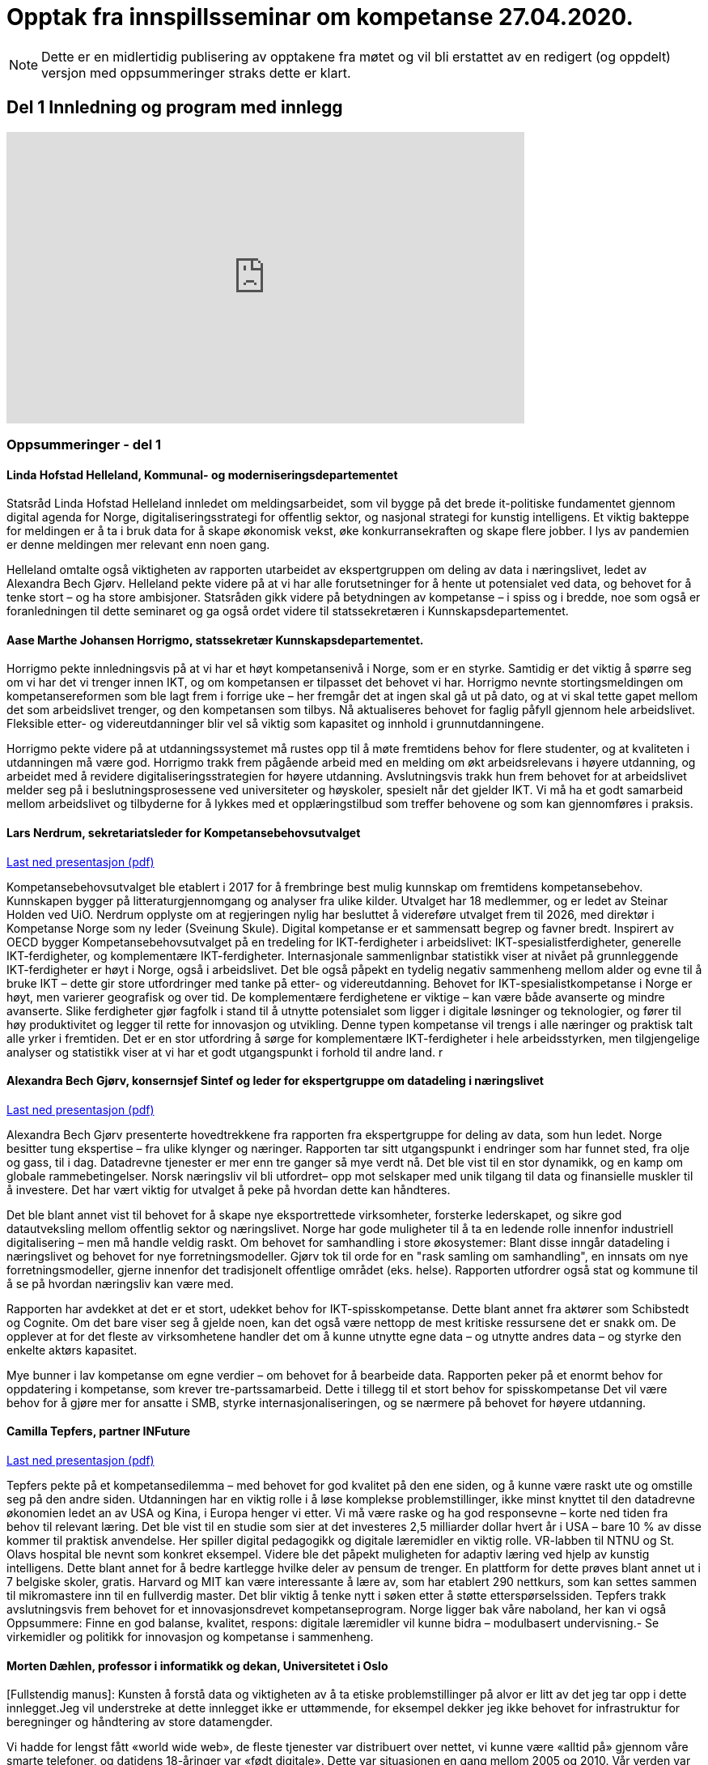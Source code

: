 = Opptak fra innspillsseminar om kompetanse 27.04.2020.

NOTE: Dette er en midlertidig publisering av opptakene fra møtet og vil bli erstattet av en redigert (og oppdelt) versjon med oppsummeringer straks dette er klart. 

== Del 1 Innledning og program med innlegg
video::413501384[vimeo, width=640, height=360]



=== Oppsummeringer - del 1

==== Linda Hofstad Helleland, Kommunal- og moderniseringsdepartementet


Statsråd Linda Hofstad Helleland innledet om meldingsarbeidet, som vil bygge på det brede it-politiske fundamentet gjennom digital agenda for Norge, digitaliseringsstrategi for offentlig sektor, og nasjonal strategi for kunstig intelligens. Et viktig bakteppe for meldingen er å ta i bruk data for å skape økonomisk vekst, øke konkurransekraften og skape flere jobber. I lys av pandemien er denne meldingen mer relevant enn noen gang. 

Helleland omtalte også viktigheten av rapporten utarbeidet av ekspertgruppen om deling av data i næringslivet, ledet av Alexandra Bech Gjørv. Helleland pekte videre på at vi har alle forutsetninger for å hente ut potensialet ved data, og behovet for å tenke stort – og ha store ambisjoner. Statsråden gikk videre på betydningen av kompetanse – i spiss og i bredde, noe som også er foranledningen til dette seminaret og ga også ordet videre til statssekretæren  i Kunnskapsdepartementet. 


==== Aase Marthe Johansen Horrigmo, statssekretær Kunnskapsdepartementet. 

Horrigmo pekte innledningsvis på at vi har et høyt kompetansenivå i Norge, som er en styrke. Samtidig er det viktig å spørre seg om vi har det vi trenger innen IKT, og om kompetansen er tilpasset det behovet vi har. Horrigmo nevnte stortingsmeldingen om kompetansereformen som ble lagt frem i forrige uke – her fremgår det at ingen skal gå ut på dato, og at vi skal tette gapet mellom det som arbeidslivet trenger, og den kompetansen som tilbys. Nå aktualiseres behovet for faglig påfyll gjennom hele arbeidslivet. Fleksible etter- og videreutdanninger blir vel så viktig som kapasitet og innhold i grunnutdanningene. 

Horrigmo pekte videre på at utdanningssystemet må rustes opp til å møte fremtidens behov for flere studenter, og at kvaliteten i utdanningen må være god. Horrigmo trakk frem pågående arbeid med en melding om økt arbeidsrelevans i høyere utdanning, og arbeidet med å revidere digitaliseringsstrategien for høyere utdanning. Avslutningsvis trakk hun frem behovet for at arbeidslivet melder seg på i beslutningsprosessene ved universiteter og høyskoler,  spesielt når det gjelder IKT. Vi må ha et godt samarbeid mellom arbeidslivet og tilbyderne for å lykkes med et opplæringstilbud som treffer behovene og som kan gjennomføres i praksis.   

==== Lars Nerdrum, sekretariatsleder for Kompetansebehovsutvalget


link:datadrevet-okonomi-kompetanse/LNerdrum.pdf[Last ned presentasjon (pdf)]

Kompetansebehovsutvalget ble etablert i 2017 for å frembringe best mulig kunnskap om fremtidens kompetansebehov. Kunnskapen bygger på litteraturgjennomgang og analyser fra ulike kilder. Utvalget har 18 medlemmer, og er ledet av Steinar Holden ved UiO. Nerdrum opplyste om at regjeringen nylig har besluttet å videreføre utvalget frem til 2026, med direktør i Kompetanse Norge som ny leder (Sveinung Skule). Digital kompetanse er et sammensatt begrep og favner bredt. Inspirert av OECD bygger Kompetansebehovsutvalget på en tredeling for IKT-ferdigheter i arbeidslivet: IKT-spesialistferdigheter, generelle IKT-ferdigheter, og  komplementære IKT-ferdigheter. Internasjonale sammenlignbar statistikk viser at nivået på grunnleggende IKT-ferdigheter er høyt i Norge, også i arbeidslivet. Det ble også påpekt en tydelig negativ sammenheng mellom alder og evne til å bruke IKT – dette gir store utfordringer med tanke på etter- og videreutdanning. Behovet for IKT-spesialistkompetanse i Norge er høyt, men varierer geografisk og over tid. De komplementære ferdighetene er viktige – kan være både avanserte og mindre avanserte. Slike ferdigheter gjør fagfolk i stand til å utnytte potensialet som ligger i digitale løsninger og teknologier, og fører til høy produktivitet og legger til rette for innovasjon og utvikling. Denne typen kompetanse vil trengs i alle næringer og praktisk talt alle yrker i fremtiden. Det er en stor utfordring å sørge for komplementære IKT-ferdigheter i hele arbeidsstyrken, men tilgjengelige analyser og statistikk viser at vi har et godt utgangspunkt i forhold til andre land.  r

==== Alexandra Bech Gjørv, konsernsjef Sintef og leder for ekspertgruppe om datadeling i næringslivet


link:datadrevet-okonomi-kompetanse/ABGjorv.pdf[Last ned presentasjon (pdf)]

Alexandra Bech Gjørv presenterte hovedtrekkene fra rapporten fra ekspertgruppe for deling av data, som hun ledet. Norge besitter tung ekspertise – fra ulike klynger og næringer. Rapporten tar sitt utgangspunkt i endringer som har funnet sted, fra olje og gass, til i dag. Datadrevne tjenester er mer enn tre ganger så mye verdt nå. Det ble vist til en stor dynamikk, og en kamp om globale rammebetingelser. Norsk næringsliv vil bli utfordret– opp mot selskaper med unik tilgang til data og finansielle muskler til å investere. Det har vært viktig for utvalget å peke på hvordan dette kan håndteres. 

Det ble blant annet vist til behovet for å skape nye eksportrettede virksomheter, forsterke lederskapet, og sikre god datautveksling mellom offentlig sektor og næringslivet. Norge har gode muligheter til å ta en ledende rolle innenfor industriell digitalisering – men må handle veldig raskt. Om behovet for samhandling i store økosystemer:  Blant disse inngår datadeling i næringslivet og behovet for nye forretningsmodeller. Gjørv tok til orde for en "rask samling om samhandling", en innsats om nye forretningsmodeller, gjerne innenfor det tradisjonelt offentlige området (eks. helse). 
Rapporten utfordrer også stat og kommune til å se på hvordan næringsliv kan være med. 

Rapporten har avdekket at det er et stort, udekket behov for IKT-spisskompetanse. Dette blant annet fra aktører som Schibstedt og Cognite. Om det bare viser seg å gjelde noen, kan det også være nettopp de mest kritiske ressursene det er snakk om. De opplever at for det fleste av virksomhetene handler det om å kunne  utnytte egne data – og utnytte andres data – og styrke den enkelte aktørs kapasitet. 

Mye bunner i lav kompetanse om egne verdier – om behovet for å bearbeide data.  Rapporten peker på et enormt behov for oppdatering i kompetanse, som krever tre-partssamarbeid. Dette i tillegg til et  stort behov for spisskompetanse Det vil være behov for å gjøre mer for ansatte i SMB, styrke internasjonaliseringen, og se nærmere på behovet for høyere utdanning. 


==== Camilla Tepfers, partner INFuture

link:datadrevet-okonomi-kompetanse/CTepfers.pdf[Last ned presentasjon (pdf)]

Tepfers pekte på et kompetansedilemma – med behovet for god kvalitet på den ene siden, og å kunne være raskt ute og omstille seg på den andre siden. Utdanningen har en viktig rolle i å løse komplekse problemstillinger, ikke minst knyttet til den datadrevne økonomien ledet an av USA og Kina, i Europa henger vi etter. Vi må være raske og ha god responsevne – korte ned tiden fra behov til relevant læring. Det ble vist til en studie som sier at det investeres 2,5 milliarder dollar hvert år i USA – bare 10 % av disse kommer til praktisk anvendelse. Her spiller digital pedagogikk og digitale læremidler en viktig rolle. VR-labben til NTNU og St. Olavs hospital ble nevnt som konkret eksempel. Videre ble det påpekt muligheten for adaptiv læring ved hjelp av kunstig intelligens. Dette blant annet for å bedre kartlegge hvilke deler av pensum de trenger. En plattform for dette prøves blant annet ut i 7 belgiske skoler, gratis. Harvard og MIT kan være interessante å lære av, som har etablert 290 nettkurs, som kan settes sammen til mikromastere inn til en fullverdig master. Det blir viktig å tenke nytt i søken etter å støtte etterspørselssiden. Tepfers trakk avslutningsvis frem behovet for et innovasjonsdrevet kompetanseprogram.  Norge ligger bak våre naboland, her kan vi også Oppsummere: Finne en god balanse, kvalitet, respons: digitale læremidler vil kunne bidra – modulbasert undervisning.- Se virkemidler og politikk for innovasjon og kompetanse i sammenheng.  

==== Morten Dæhlen, professor i informatikk og dekan, Universitetet i Oslo

[Fullstendig manus]:
Kunsten å forstå data og viktigheten av å ta etiske problemstillinger på alvor er litt av det jeg tar opp i dette innlegget.Jeg vil understreke at dette innlegget ikke er uttømmende, for eksempel dekker jeg ikke behovet for infrastruktur for beregninger og håndtering av store datamengder.

Vi hadde for lengst fått «world wide web», de fleste tjenester var distribuert over nettet, vi kunne være «alltid på» gjennom våre smarte telefoner, og datidens 18-åringer var «født digitale».  Dette var situasjonen en gang mellom 2005 og 2010. Vår verden var gjennomdigitalisert, men digitaliseringen fortsatte med full kraft.

Mye har skjedd de siste 10-15 årene. Særlig fremtredende har vært den enorme flommen av data på nær sagt alle områder i samfunnet. Denne dataflommen har skapt mange nye muligheter, men også noen nye utfordringer. Disse må løses. 

Mulighetene ligger i at data, forstått riktig og brukt riktig, gjør oss bedre i stand til å forstå den verden vi lever i. Denne forståelsen av data er verdifull, både for samfunnsutviklingen generelt og for næringsutviklingen spesielt.

Data har skapt og skaper innovasjoner. Vi har fått en situasjon der økonomisk utvikling drives av tilgang på data, fortrinnsvis data av høy kvalitet. Vi har fått en datadrevet økonomi som dette webinaret handler om! Jeg har altså fått oppgaven å svare på universitets- og høyskolesektorens rolle i en datadrevet økonomi. 

Det er et krevende spørsmål å svare på, men det enkle svaret er at vår oppgave er å være i forkant av utviklingen. Vi må sørge for at våre utdanninger og vår forskning tar med de viktige elementene fra historien, er i nåtiden og ser fremover uten at vi spår om fremtiden. Historien har vist at den beste måten å gjøre dette på, er å hegne om den frie og uavhengige kunnskapsutviklingen. 
I sin mest grunnleggende form handler den datadrevne utviklingen om å hente kunnskap og innsikt fra data og anvende dette for å oppnå en bærekraftig samfunnsutvikling. 

Jeg vil trekke frem ti punkter knyttet til den datadrevne utviklingen som jeg anser som særlig viktige i årene som kommer, både innen forskning og utdanning.

.I: Kunsten å forstå data
Vi må i enda større grad enn i dag vektlegge kunsten å forstå data – «the art of understanding data». Dette er et område som krever tverrfaglige tilnærminger og god forståelse for de samfunnsområder der den aktuelle dataflommen skal forstås og anvendes. 

.II: Representasjon av kunnskap
Digital representasjon har vært og er fundamentalt viktig innen alle anvendelsesområder der digitale løsninger spiller en rolle. God skolering i digital representasjon er viktig for alle, og kunsten å finne gode (digitale) representasjoner av kunnskap blir stadig viktigere.

.III: IT-arkitektur
Datasystemer er i konstant utvikling, og særlig viktig vil være hvordan fremtidens sikre datasystemer skal bygges, enten til erstatning for eller sammen med eksisterende datasystemer.  Disse systemenes arkitekturer må tilpasses en ny hverdag med nye strømmer av store datamengder. Kompetanse innen IT-arkitektur vil stå sentralt.

.IV: IT-sikkerhet
Flommen av data, sammen med at tilnærmet alle datasystemer kommuniserer med omverden, stiller stadig nye krav til sikkerhet. Personvernet og håndtering av sensitive data står og har stått på dagsordenen lenge. Kompetanse og kunnskap i hele bredden av IT-sikkerhet er derfor svært viktig, og det er grunn til å hevde at det som kalles «security by design» vil få betydelig gjennomslag i årene som kommer.

.V: Maskinlæring
Maskinlæring, herunder dyplæring, er et stort og omfattende område der også Norge har mye kompetanse, både metodisk og anvendt. Selv om teorier, metoder, algoritmer og verktøy for maskinlæring er utviklet siden datamaskinens barndom, ser vi nå en kraftig økning i samfunnets interesse for området. Denne kompetansen brukes i de fleste anvendelser som i dag sorterer under begrepet kunstig intelligens.

.VI: Datafabrikker
I en verden der det produseres enorme datamengder, finnes det også mye søppel. Verden trenger mekanismer for produksjon og forvaltning av høykvalitets data. Selv om det finnes mye god dataforvaltning i verden, ser jeg for meg fremveksten av nye former for datafabrikker, eller såkalte «data factories», der formålet er å sikre brukerne, enten de befinner seg i akademia, i offentlig sektor eller i næringslivet, tilgang på høykvalitets data. Datafabrikker handler om god og riktig deling av data.

.VII: Etikk og tverrfaglighet
Jeg vil også trekke frem viktigheten av koblingen mellom informatikk og samfunnsvitenskapelige og humanistiske fag. Aktuelle koblinger er informatikk og økonomi gjennom begrepet digital økonomi, informatikk og språk under betegnelsen språkteknologi - som er viktig innen kunstig intelligens, interaksjon mellom menneske og maskin, og sist, men ikke minst etikk. Etiske problemstillinger står i kø, noe som etter mitt skjønn krever et betydelig større innslag av humanistiske fag i den digitale kunnskapsutviklingen i årene som kommer. 

.VIII: Samhandlingsrom
Jeg vil videre trekke frem betydningen av domenekompetanse og betydningen av samarbeid på tvers av sektorer. Jeg ser for meg en utvikling der universitets- og høyskolesektoren i større grad enn i dag etablerer eller deltar på samarbeidsarenaer, både fysiske og digitale, med norsk og internasjonalt næringsliv. Disse arenaene har eksistert lenge, men jeg tror disse såkalte «co-working spaces» kommer til å anta helt nye former i fremtiden, herunder inkludere nye kraftige mekanismer for livslang læring gjennom bruk av mikroemner.

.IX: Situasjonen med COVID-19
Kriser endrer verden, og akkurat nå lever vi oss gjennom en stor, global krise. Situasjonen med COVID-19 kommer til å endre utdanningene våre, og dette virusets herjinger kommer til å endre hvordan vi samhandler, både nasjonalt og internasjonalt. Om to timer skal jeg delta på et webinar om dyplæring og store beregninger, arrangert av mine kolleger på KTH i Stockholm. Den type digital samhandling blir det mer av også når verden har kommet til en ny normalitet, selv om vi fortsatt kommer til å møtes fysisk. Innen utdanning snakker vi om dobbel digitalisering, både av fagenes innhold - som handler veldig mye om riktig bruk av data - og om hvordan læringsprosessene foregår i en digital omgivelse. Ingen vil ha eller ønsker seg den type krise som verden er inne i nå, men det er også mye å lære av det vi nå går gjennom. 

.X: Bærekraftsmålene
Bærekraftsmålene uttrykker et langsiktig endringsbehov som krever betydelig innsats fra en hel verden. Mine tilmålte minutter i dette webinaret er snart over, men jeg kan ikke avslutte uten å koble vårt arbeid med dataflommen til bærekraftsmålene. Det er liten tvil om at vi må forstå og bruke data godt for at verden i det hele tatt skal kunne komme i nærheten av det målbildet de globale bærekraftsmålene antyder.
Vi går spennende tider i møte i en verden som blir stadig mer drevet av kunnskap og innsikt som hentes ut av store sammensatte datamengder. Jeg ser med spenning frem til stortingsmeldingen om datadrevet økonomi. Takk for oppmerksomheten!



== Del 2 Innspill fra utvalgte aktører (3 min)

video::413501704[vimeo, width=640, height=360]


==== Ketil Widerberg, Oslo Cancer Cluster


.Fullstendig manus:

Trump spekulerer på om malariamedisin eller antibac fungerer for virusbekjempelse. Dagens situasjon er illustrerende på hvorfor kompetent analyse av helsedata for utvikling og godkjenning av ny behandling er så viktig. Et mål for stortingsmeldingen kan være: I Norge kan man utvikle og godkjenne medisiner på 5 i stedet for 10 år - med offentlige helsedata. 

Helsedata revolusjonerer innovasjon i helse. Med ny teknologi utvikles medisiner raskere og mer presist. Et eksempel er det norske oppstartselskapet OncoImmunity som i fjor ble kjøpt opp av det japanske teknologiselskapet NEC. De bruker dataanalyse for å utvikle personalisert immunterapibehandling for kreft, og nå brukes også dataplattformen til å utvikle en Covid 19 vaksine.

I Norge har vi personnummer og et helsevesen som kan gi en sentral rolle i den digitale helserevolusjonen. Potensialet å halvere utvikling og godkjenningstiden for nye medisiner. Dette kan gjøres ved at: 

- Offentlig registre brukes som kontrollgruppe 
- Personalisert oppfølging gjøres ved bruk av kunstig intelligens 
- Tidlig godkjenning gis ved bruk og betaling kun når medisinen fungerer 

Deling av data og personvern blir sentralt for å få dette til å skje. Det samles stadig mer helsedata, fra mobildata og kommunehelsetjeneste til genetikk. Men det foregår i forskjellige firmaer, forskjellige departementer, forskjellige siloer **- uten målrettet styring**. Vi mangler kompetansen og satsingen. 

Våre helsedata er nemlig ikke så unike som vi liker å tro. Se for deg en skala fra 0 til 10. Manglende data og kompetanse gjør at norske helsedata er mer rundt 5 på skalaen. Store betalinger for tilgang til norske helsedata er dessverre ønsketenkning. 

**Vi må sikre potensialet norske helsedata har for verdiskapning**. Olje ga Norge på 70-tallet en sterk forhandlingsposisjon, og vi samarbeidet internasjonalt og bygde opp en sterk oljeindustri. Norsk mediebransje har det annerledes. Nyheter, med mindre kommersiell verdi, har gitt en svak forhandlingsposisjon mot Facebook og Google. 
Vi må lære av dette.

**En forutsetning er å bygge en sterk internasjonal forhandlingsposisjon**. 
- Satsingen på helsedata skjer fragmentert og mangler et målbilde. Stortingsmeldingen om datadrevet økonomi og innovasjon kan være løsningen. 

Et mål for meldingen kan være: *I Norge kan man utvikle og godkjenne medisiner på 5 i stedet for 10 år - med offentlige helsedata.* 
Resultatet kan bli digital omstilling, økonomisk gevinst og bedre helse.



==== Christen Krogh, Høyskolen Kristiania


Jeg heter Christen Krogh og er prorektor for arbeidsliv og innovasjon ved høyskolen Kristiania.

Det er mange grunnleggende forutsetninger for å få til en mer datadrevet økonomi. Innlederne så langt har vært inne på mange av dem, og for å spare tid skal jeg ikke gå inn i de fleste av dem.

Men også jeg skal kommentere på kompetanse.

Jeg er informatiker og brukte mesteparten av 90-tallet og begynnelsen av 2000-tallet på forskning på kunstig intelligens. Deretter var jeg ti år i næringslivet og hjalp til å bygge opp en internett-bedrift. Der var jeg med på å flytte utvikling utenlands fordi vi ikke fant mange nok kompetente personer i Norge. 

Sånn sett er hyggelig å være tilbake i utdanningssektoren for å hjelpe til å gjøre noe med det. For uten kompetanse vil vi ikke kunne klare å utnytte mulighetene vi har. Og da er det viktig at vi ser på bredden av forsknings- og utdanningsinstitusjoner. Både de som er eid av  det offentlige. Og de som ikke er det. Både universiteter og høyskoler, og forskningsinstitutter. Og da tenker jeg at det er viktig å være oppmerksom på viktigheten av forskning, og spesielt anvendt, arbeidslivsnær forskning, for å bidra til å øke den nasjonale kompetansen.  Det holder ikke å anvende. Vi må også selv kunne utvikle. Dette er også en forutsetning for innovasjon, både i nye og etablerte virksomheter. 

Og vi må se på hele "levetiden" til de som skal tilegne seg og anvende kunnskap og kompetanse. Dette er de fleste enige om i dag - uten at vi synes å være enige om hvordan løse det.

Derfor skal jeg til slutt peke på en spesiell utfordring. Nemlig de generasjoner med utdannede innen fagområder som presumptivt er viktige for datadrevet økonomi og innovasjon, og som var ferdig med sin bachelor eller master FØR metoder og teknikker innen det datadrevne kom på pensum. 

Her bør vi vurdere om vi skal sette inn en serie med nasjonale "kompetanseløft". Innen kunstig intelligens. Innen data analyse. Innen data representasjon. Innen data tilrettelegging. Innen infrastrukturhåndtering. Og innen datasikkerhet. 

Og man bør bruke hele utdanningssektoren mens man gjør det.

Takk for meg.


==== Oddrun Samdal, Universitetet i Bergen


Sandal viste til tre spor: 
Sandal viste til tre spor: Kompetansesporet – som gir forskningsbasert utdanning: i alle disse er det en generell analysekompetanse som er viktig for data. Det handler også om digital kompetanse, spesifikke kompetanseløft innen ikt – der det tverrfaglige sporet spesielt viktig – særlig kobling IT, økonomi, samfunnsfag, juss. Det ble stilt spørsmålstegn ved behovet for en større fleksibilitet til å sette dette sammen i utdanningen. Også viktig for å jobbe frem innovasjonstilnærmingen. Det andre sporet dreier seg om forskningsdata – her har vi institusjoner og kilder som universitetsbibliotekene, forskningsdata – samt forvaltningsdata om egen sektor og egen institusjon. Det siste sporet dreier seg om bygging av en formålstjenlig infrastruktur: Skal vi lykkes med datadeling og dataforvaltning – må vi bygge økosystemer for tilgang til og deling av data – som også er moderne, fleksible, skalerbare – og modulbaserte. Mange basert på programmerbare og skybaserte løsninger. Sandal viste også til viktigheten om balansen mellom åpen delingstilnærming og – åpen deling av data – konkurranse mot USA og Asia. 

==== Hans Petter Bøe Rebo/Kjetil Tvedt, Norsk industri


Det ble vektlagt behovet for at diskusjonen om data må være i en kontekst –  da i en industriell kontekst. Opplæring og trening må gjøres tilgjengelig. Det offentlige må sette krav – data kan ofte være et konkurransefortrinn og finner ofte sted mellom  industri og myndigheter. Det foregår også deling av data mellom landene, som gjør at man også må være obs på teknologispionasje. Manglende deling av data – erfarer at det ofte bunner i en usikkerhet om hva som er lov. Det er viktig å få på plass et etterutdanningstilbud som hever den digitale kompetanse. Norsk industri har utviklet et bransjeprogram for dette og venter på tilbud fra universitene om hva som kan tas i bruk. Denne krisen - et tidsvindu som vi må brukes nå.  

==== Lise Lyngsnes Randeberg, Tekna


Det ble tatt utgangspunkt i viktigheten av at vi har ambisjonene på plass, at vi tenker stort og internasjonalt. Den datadrevne økonomien handler om å se muligheter – vi har mye å bygge på, fra ekspertgruppa om deling av data, til AI.strategi, til Digital21. Det ble lagt vekt på viktigheten at man bygger på dette, fremfor å finne på noe nytt. Kandidatundersøkelsen fra Tekna – viser at de er de mest attraktive – 95 % er i jobb etter få måneder. Tekna organiserer eksperter, de ønsker korte kurs, og målrettet opplæring. Men mange mangler tid. Det blir viktig å koble it-kompetanse med domenekunnskap. Trenger også tverrfaglige fag, men IT-eksperten kan ikke erstattes av en programmerende lege, men vi må vite om mulighetene. Vi trenger flere it-spesialister, de som lager sensorer, innebygget sikkerhet – god sikkerhetskompetanse blir viktig. r

==== Sven Størmer Thaulow, Schibsted ASA


Thaulow tok utgangspunkt i behovet for oppdatert kunnskap i alle ledd – av internasjonal toppklasse. Vi må vite hvor vi skal – og hvordan man skal komme dit. Viktig å bruke ny kompetanse – tegne kartet og å navigere, også innenfor kunstig intelligens. Det ble påpekt at vi aner konturene av en revolusjon – som synes være en blanding av luftspeiling og virkelighet. Norge er et lite land – trenger mer spisskompetanse – tilstrekelig kvalitet, kvantitet og relevans – det var et inntrykk av at kapasiteten også her bør økes. I dette ble det også påpekt hvordan bli bedre på å tiltrekke kompetanse fra andre land. Man trenger både regnemestre og de analytiske hodene – og  grunnleggende analytisk og teknologisk kompetanse. Det ble avslutningsvis stilt spørsmål om man kunne se for seg å vurdere opptakskravene til studie, om man burde se på mer enn bare karakterene.  

==== Kimberly Lein-Mathisen, Microsoft Norge AS


[Oppsummering oversatt fra engelsk til norsk. Lein Mathisen la vekt på muligheten for å bruke sanntids -tilgjengelige datasett, for eksempel fra NAV, Lånekassen og Linkedin. Det ble lagt vekt på mulighetet for å raskt sette opp et plattform for opplæring, og gjøre den dynamisk. Det kan bidra til en rask oppgradering av kompetanse, i omfang og hastighet. Gjennom Microsoft og LinkedIn finnes det rundt 30 000 kurs, tilgjengelig uten vederlag, på nett, gjennom skyen. Dette er også skalerbart.  


==== Roger Haga Heimli, Landsorganisasjonen i Norge

Heimli pekte på viktigheten av at regjeringen kommer med en stortingsmelding om dette, at dataene bidrar til vekst og velstand. Norge har også eierskap til egne data – også de som genereres i offentlig sektor. I utarbeidelsen av relevante etter og videreutdanningstilbud er det viktig at de også treffer de som har ingen og liten utdanning. 

Det er en bekymret for norsk næringsliv – for alle de som er permitterne, og de som frykter for jobbene sine. Et tapt dagsverk er tapt for alltid – det er viktig å få disse tilbake i jobb så snart som mulig, Heimli pekte også på behovet for å følge anbefalingene fra Digital21 – at bedriftene åpner opp sine opplæringsprogram. Her er det mange lavthengende frukter– gjennom dette kan man også legge til rette for at permitterte kan ta i bruk denne type opplæring. Det vil være  viktig å få på plass tilbud for de som har disse behovene, hvor tid vekk fra arbeidet er ofte det største problem: Tenk langt og bredt.  



==== Øystein Eriksen Søreide, Abelia


Eriksen Søreide pekte på to områder: etter og videreutdanning i arbeidslivet og kapasitet og kvalitet i utdanningsløpet. Det ble pekt på viktigheten av at insentivene endres fra fullførte grader, til moduler og kortere kurs. Vi må lære hele livet. Denne krisen er en gylden mulighet for et taktskifte i utdanningen – det vil være viktig at ansatte som er permitterte kan ta kurs og så få dekket dette. Et eksempel fra Tieto Evry ble nevnt, hvor man kan logge seg inn og få kurs via utdanning.no, den ansatte bekrefter nytten, NAV godkjenner dette. Det vil være viktig at også de små bedriftene kan bruke dette. Et mulig skattefunn på kompetanse ble også nevnt. Avslutningsvis pekte Eriksen Søreide på behovet for flere studieplasser, herunder innenfor IKT. Søreide viste også til tall fra samordna opptak, hvor det er en økning på 14 % i søkning i IKT og 12 % realfag.  

==== Ingrid Lorange, Siva SF


Siva takker for anledningen til å komme med innspill. Data er en viktig ressurs, åpner for helt nye tjenester så vel som nye løsninger på eksisterende samfunnsutfordringer – og er en kilde til mye innovasjon og nyskaping både nasjonalt og internasjonalt. 

Siva er statens virkemiddel for tilretteleggende eierskap, for utvikling av bedrifter, og for utvikling av nærings- og kunnskapsmiljø i hele landet, med et særlig ansvar for å fremme vekstkraften i distriktene. På vegne av Siva vil jeg i dag vektlegge to litt ulike perspektiver knyttet til myndighetenes rolle: 

1. Nødvendig generell kompetansebygging for mange 
2. Tilgjengeliggjøringen av data 

.Nødvendig generell kompetansebygging
Når det gjelder nødvendig generell kompetansebygging, er mobilisering av små og mellomstore bedrifter, i tillegg til og gjerne i samarbeid med de store, avgjørende for hvordan norsk næringsliv klarer å utnytte mulighetene digitalisering og data legger til rette for. 

Sivas portefølje av inkubatorer og næringshager på 73 steder i hele landet forvalter oppdrag fra de nasjonale virkemiddelaktørene, fylkeskommunene, kommuner og private aktører. De håndterer bl.a. førstelinjetjenesten for godt over 100 av landets kommuner og bidrar i realiseringen av både lokal, regional og nasjonal næringspolitikk. Disse selskapene har lang erfaring med nettopp å formidle og bygge kompetanse, særlig innen innovasjon og forretningsutvikling, hos små og mellomstore bedrifter. De nasjonale testsentrene i Norsk katapult-strukturen er også en arena der det allerede på flere områder eksisterer relevante løsninger for test av datadrevne innovasjoner.

Siva har lagt frem et forslag i Store Nye Satsinger om et digitalt kompetanseløft for små og mellomstore bedrifter, der den nevnte innovasjonsstrukturen brukes som en kanal for å tilgjengeliggjøre og spre kompetanse også på dagens tema, og koblet til innovasjon i tråd med anbefalingen fra Camilla Tepfers i innledningen. Satsingen inkluderer utvikling og etablering av opplæringsprogram, metoder og verktøy. Vi har allerede etablert samarbeid med Digital Norway i tillegg til andre aktører og virkemiddelapparat for å bygge på relevant spesialistkompetanse og etablere et helhetlig tilbud. 

.Tilgjengeliggjøringen av data 
På samme måte som norsk regulering i tilknytning til oljenæringen har bidratt til å skape enorm vekst og samtidig et godt samfunn med høy levestandard for alle, må myndighetene gjennom regulering bidra til at mest mulig data kan tilgjengeliggjøres og for flest mulig på en sikker måte, med tilstrekkelig anonymisering og med et forutsigbart juridisk rammeverk. Fra et samfunnsmessig innovasjonsståsted, vil vi få mest innovasjon og vekst, og de beste løsningene dersom vi unngår at data blir er et konkurransefortrinn kun for få, eller styrt av store kommersielle interesser. En stor andel av de data som kan bidra til viktig innovasjon, er offentlige data slik som helsedata, demografiske data mv. En regulert, sikker og «nøytral» plattform for tilgjengeliggjøring av disse dataene for flest mulig krever investeringer, og myndighetene må ta en aktiv rolle i dette for å unngå at det etableres monopoler og at få SMB’er og gründere får tilgang til dataene. Ordningen Norsk katapult, med nasjonale testsentre, kan for øvrig i denne sammenheng også videreutvikles for å ivareta dette på flere områder.


==== Anniken Tømte, NHO


Omstilling i norske bedrifter krever investering og satsing. Koronakrisen og den økonomiske bråstoppen betyr at omstillingen må skje raskere – i grønn og digital retning

Data er en ressurs Norge allerede høster verdier av - og data er en av flere ressurser som gir oss vekstmuligheter i fremtiden. 

Hvor stort verdiskapingspotensial som ligger i data avgjøres av hvordan vi forvalter ressursen. Utdanning og kompetanse er en helt åpenbar betingelse, og den teknologiske kompetansen må understøttes av andre fag – vi trenger juridisk, samfunnsfaglig, etisk og andre typer kompetanse som bidrar til at vi ser, og evner å utnytte, mulighetene. 

Kunnskap og kompetanse om data, digitalisering og teknologi må ivaretas i hele utdanningsløpet, fra barnehage til høyere utdanning, og temaet må både ivaretas som et tverrfaglig emne og som spisskompetanse. 

Det må også utvikles et bedre etter- og videreutdanningstilbud på feltet, som kontinuerlig tilfører arbeidslivet kompetanse. Det må etableres fleksible og nettbaserte tilbud som kan kombineres med jobb, og det må legges til rette for et tettere samarbeid mellom utdanningssektoren og næringslivet i arbeidet med å sikre nok og riktig kompetanse. Fagskolene, høgskolene, universitetene og andre tilbydere må utfordres, og disse aktørene bør konkurrere om å tilby EVU i samme marked. 

Kompetansereform-meldingen som ble lagt frem forrige uke sier svært tydelig at arbeidslivsrelevansen skal vektlegges fremover i utdannings- og kompetansepolitikken, og at trepartssamarbeidet er sentralt i fremtidig politikkutforming. NHO er klare til å bidra og ser frem til samarbeidet.

Norge sitter på ingeniør- og IKT-kompetanse fra oljerelaterte bransjer som nå må benyttes inn i det grønne skiftet, og i digitaliseringen av offentlig sektor og næringsliv. Oppstart- og gründervirksomhet må stimuleres, og innovative offentlige anskaffelser på det digitale og teknologiske området må benyttes for å stimulere privat næringsvirksomhet. Slik kan offentlig sektor bli en motor i næringsutviklingen. 

Uansett, nytt eller etablert næringsliv, skal det bli business av data må data deles – og det må være på standardiserte formater. Her er det viktig at Norge følger med på det som gjøres internasjonalt. Deling av data reiser også spørsmålet om eierskap til data som er en stor utfordring. Særlig i sammenvevde verdikjeder som preger store deler av norsk, industrielt næringsliv. Vi forventer at Stortingsmeldingen vil adressere dette, og NHO vil komme tilbake med mer konkrete innspill på dette området. 

Avslutningsvis vil vi peke på at alle store satsinger med store verdiskapingspotensialer vil kreve en helhetlig og koordinert satsing, og det innehar en god porsjon risiko. Næringslivet skal ta sin del av løftet, men det vil også kreve at det settes av nok midler fra statens side.


==== Runa Opdal Kerr, Finans Norge


Finansnæringen har lenge etterlyst både utdannings- og opplæringstilbud i form av fleksible, digitale modulkurs fra høyskoler og universiteter på norsk, men tilbudet har ikke vært så stort.

Derfor har jeg lyst til å dele en gladsak som viser dette behovet og som eksemplifiserer det Camilla nevnte om tilbudet fra amerikanske universiteter.

I forbindelse med Covid-19 sitter 80% av finansnæringens ansatte hjemme og jobber. Noen har mye å gjøre, andre mindre. For å utnytte denne tiden best mulig for alle ansatte, tok Finans Norge som arbeidsgiverorganisasjon, i midten av mars kontakt med noen universiteter og høyskoler og utfordret dem til å utvikle korte modulkurs som kunne tas av ansatte digitalt. 

BI utviklet i samarbeid med oss, og i løpet av 14 dager en serie kostnadsfrie, korte digitale kurs for ansatte i finans, bygget på noen av BIs mest etterspurte spesialkurs innenfor prosjektledelse, digitalisering og bærekraft. Tilbudet fikk en kjemperespons og over 2000 ansatte deltar nå på kursene.  

NTNU åpnet rett etter påske en digital kostnadsfri kursserie for alle, på totalt fem kurs innenfor digital transformasjon og bærekraft. Kursserien tilsvarer 7,5 studiepoeng, man kan ta eksamen og søke om å få dette godkjent som del av en mastergrad ved NTNU. Pr. i dag er nærmere 1300 påmeldt og undersøkelse blant de påmeldte viser at hovedmotivasjonen er å tilegne seg ny kunnskap.

Det å forstå konsekvensene av digitaliseringen, se mulighetene for nye forretningsmodeller, være digitale endringsagenter og kunne anvende digital kunnskap gjennom kurs, er strategisk viktig for finansnæringen. Kursene kan tas når man vil og hvor man vil og lar seg derfor kombinere med arbeidshverdagen. 

Tilbakemeldingen fra både arbeidstakerne og arbeidsgiverne er at man ønsker flere slike digitale tilbud så snart som mulig. Både kurs med og uten studiepoeng og både betalte og kostnadsfrie kurs.  Finans Norge håper myndighetene nå vil legge større til rette for at universitet- og høyskoler kan utvikle denne typen tilbud slik at vi oppnår skalering og fleksibilitet. Her er ulike former for finansieringsløsninger, herunder insentiver og fjerning av hindre, svært sentralt. Viser der bl.a. til kommentaren til Curt Rice i chat’en nettopp om dette. På den måten kan vi, slik statsråden og flere har nevnt, sammen utnytte det trykket er på digital samhandling nå, også inn i livslang læring.
Takk for oppmerksomheten!


==== Kyrre Lekve, Simula Research Laboratory

Simulas ståsted: Driver med grunnleggende IKT-forskning og utdanning på master- og PhD-nivå.

Forholde oss til Lars Nerdrums inndeling:

.To hovedutfordringer:

1. Å bedre IKT spesialistferdgiheter gjennom riktig grunnopplæringen
2. Utvikle komplementære IKT-ferdigheter gjennom Livslang Læring

Vi må skille mellom disse to

.Riktig grunnopplæring: 
Langsiktighet
Behandle informatikk som fag: Det betyr å sky unna alle buzzord
Sterk kobling mellom forskning og undervisning

.Hensiktsmessig Livslang Læring (Komplementære IKT-ferdigheter)
* Simula ønsker mer kompetansegivende Livslang Læring 
* Hovedutfordring i dag: få etterspørsel til å møte tilbud. Har i stor grad vært tilbudsstyrt: Stillstand i 20 år. 
* Liberalisere hvordan det lages kompetansegivende tilbud. 
* Løse opp i universitetenes anledning til å bruke sine undervisningstilbud innen grunnopplæringen i Livslang Læring og kunne ta seg betalt (jfr. Curt Rice i kommentarfeltet). 
* Gjøre virkemidlene uavhengig av institusjon = løse opp universitetenes monopol
* Dette er generelle punkter, men veldig tydelig innenfor digitalisering: Når UH-institusjonene ikke har noe tilbud, er det konsulent-bonansa. Ikke så stort problem at man lærer seg programmering av konsulenter. Men hva med digital sikkerhet? 


==== Marie Elise Axelsen, KS


.Hvilke utfordringer og behov står vi overfor? 

Takk for et interessant møte og at KS får komme med innspill. 
Økt grad av digitalisering av kommunale tjenester til innbyggerne vil kreve en økt bevissthet om databruk og forvaltning av data. Det vil være viktig å kartlegge potensialet for økt verdiskaping, samt kompetanse til å utnytte data som en ressurs. 

En overordnet utfordring er å ha riktig og tilstrekkelig kompetanse til å nyttiggjøre tilgjengelig data og skape den merverdi for samfunnet data kan utgjøre. 

De aller fleste innbyggertjenester leveres av kommuner og fylkeskommuner, og kommunal sektor spiller derfor en avgjørende rolle i dette arbeidet. 

Det er mange ulike former for kompetanse som trengs i forbindelse med digitalisering og digital transformasjon: innovasjons- og endringskompetanse, teknologikompetanse, arbeidsgiverkompetanse og kompetanse innen informasjonssikkerhet og virksomhetsarkitektur. 
Når det gjelder det fremtidige kompetansebehov vil vi også vise til tre NOU´er som omhandler fremtidige kompetansebehov og drivere for endrede kompetansebehov, der KS har hatt sin representant i arbeidet.


==== Bjørn Taale Sandberg, Telenor ASA


Statsråd,
Takk for muligheten til å gi innspill. Vi har allerede hørt fra mange som har et reflektert og gjennomtenkt syn på kompetanse og overgangen til det datadrevne samfunn og næringsliv. Ikke minst vil jeg trekke frem Gjørv – rapporten som vi i Telenor støtter. 

Jeg har allikevel lyst til å gi tre raske tilleggskommentarer;

a.	For det første er det viktig å huske at i tillegg til generell forståelse hos alle og et tilstrekkelig stort lag med dyp teknisk innsikt, så trenger vi toppkompetanse og kunnskapsutvikling på datadrevne forretnings- og organisasjonsmodeller. 
Å bli datadrevet innebærer en ganske fundamental re-tenkning av virksomheten, og krever ledere og eksperter med en annen bagasje enn vi tradisjonelt har fått på Universietene. 
Telenor og Norges Handelshøyskole setter derfor opp en Digitaliseringshub ved NHH, tett knyttet til AI-lab’en ved NTNU,  som et lite bidrag til å dekke dette behovet. 
Vi mener også at det bør etableres et Senter for Forskningsdrevet Innovasjon som ser på den strategiske og forretningsmessige siden av den datadrevne virksomheten.

b.	For det andre har vi lært gjennom vårt arbeide med Norske kommuner at det kan være svært tynt med kompetanse på området. 
I Trondheim – et steinkast unna NTNU - er det så vidt jeg vet kun 1 senior dataforsker med PhD. 
Hvorfor er det viktig? 
Uten løft av datakompetanse i offentlig sektor vil det være vanskelig å realisere innovasjonsprosjekter med data og avansert analyse - både for oss i Telenor, men også for mange andre store og små bedrifter i Norge.

c.	For det tredje vil jeg trekke frem viktigheten av en solid e-kom infrastruktur i Norge, med blant annet godt grep om - og kompetanse på - sikkerhet.

Takk for oppmerksomheten.


==== Paul Chaffey, statssektretær, Kommunal- og moderniseringsdepartementet


Chaffey takket alle innlederne, og påpekte også viktigheten av at man er i stand til å gjennomføre denne type arrangement, særlig med tanke på de utfordringene vi står overfor. Selv om vi er i en utfordrende situasjon er det viktig å søke å holde tidsplanen for arbeidet med meldingen. Når det gjelder omtalen av kompetanse blir det viktig å finne en god balanse, herunder bygge på partssamarbeidet. Chaffey nevnte også strategier og meldinger som er lagt frem i Kunnskapsdepartememtet – som tidligere nevnt blant innleggene, herunder betydningen av at det vi omtaler i meldingen om datadrevet økonmi henger sammen med disse. Chaffey takket også ekspertutvalget som har utarbeidet rapporten om deling av data i næringslivet, ledet av Alexandra Bech Gjørv og møteleder Janicke Weum, som også leder arbeidet med meldingen om datadrevet økonomi og innovasjon i KMD, for å ha ledet dette møtet.  


